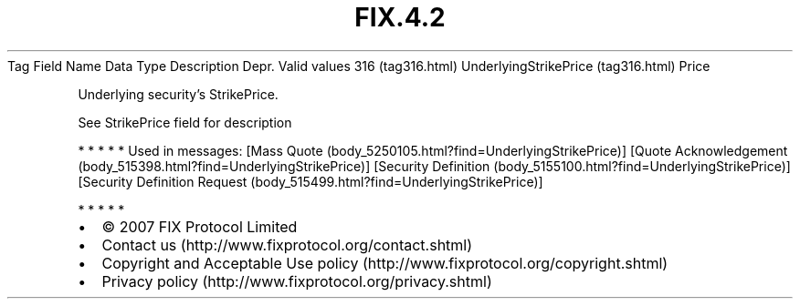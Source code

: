 .TH FIX.4.2 "" "" "Tag #316"
Tag
Field Name
Data Type
Description
Depr.
Valid values
316 (tag316.html)
UnderlyingStrikePrice (tag316.html)
Price
.PP
Underlying security’s StrikePrice.
.PP
See StrikePrice field for description
.PP
   *   *   *   *   *
Used in messages:
[Mass Quote (body_5250105.html?find=UnderlyingStrikePrice)]
[Quote Acknowledgement (body_515398.html?find=UnderlyingStrikePrice)]
[Security Definition (body_5155100.html?find=UnderlyingStrikePrice)]
[Security Definition Request (body_515499.html?find=UnderlyingStrikePrice)]
.PP
   *   *   *   *   *
.PP
.PP
.IP \[bu] 2
© 2007 FIX Protocol Limited
.IP \[bu] 2
Contact us (http://www.fixprotocol.org/contact.shtml)
.IP \[bu] 2
Copyright and Acceptable Use policy (http://www.fixprotocol.org/copyright.shtml)
.IP \[bu] 2
Privacy policy (http://www.fixprotocol.org/privacy.shtml)
